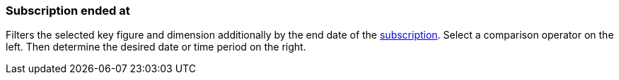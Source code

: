 === Subscription ended at

Filters the selected key figure and dimension additionally by the end date of the xref:orders:subscription.adoc[subscription].
Select a comparison operator on the left. Then determine the desired date or time period on the right.

